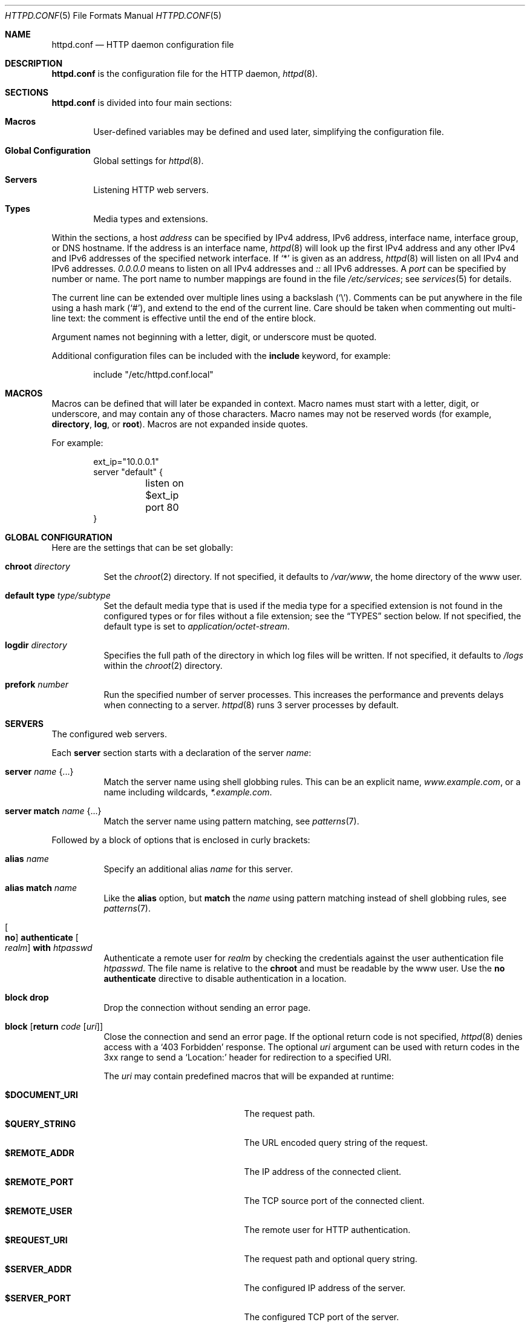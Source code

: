 .\"	$OpenBSD: httpd.conf.5,v 1.96 2018/06/11 12:12:51 reyk Exp $
.\"
.\" Copyright (c) 2014, 2015 Reyk Floeter <reyk@openbsd.org>
.\"
.\" Permission to use, copy, modify, and distribute this software for any
.\" purpose with or without fee is hereby granted, provided that the above
.\" copyright notice and this permission notice appear in all copies.
.\"
.\" THE SOFTWARE IS PROVIDED "AS IS" AND THE AUTHOR DISCLAIMS ALL WARRANTIES
.\" WITH REGARD TO THIS SOFTWARE INCLUDING ALL IMPLIED WARRANTIES OF
.\" MERCHANTABILITY AND FITNESS. IN NO EVENT SHALL THE AUTHOR BE LIABLE FOR
.\" ANY SPECIAL, DIRECT, INDIRECT, OR CONSEQUENTIAL DAMAGES OR ANY DAMAGES
.\" WHATSOEVER RESULTING FROM LOSS OF USE, DATA OR PROFITS, WHETHER IN AN
.\" ACTION OF CONTRACT, NEGLIGENCE OR OTHER TORTIOUS ACTION, ARISING OUT OF
.\" OR IN CONNECTION WITH THE USE OR PERFORMANCE OF THIS SOFTWARE.
.\"
.Dd $Mdocdate: June 11 2018 $
.Dt HTTPD.CONF 5
.Os
.Sh NAME
.Nm httpd.conf
.Nd HTTP daemon configuration file
.Sh DESCRIPTION
.Nm
is the configuration file for the HTTP daemon,
.Xr httpd 8 .
.Sh SECTIONS
.Nm
is divided into four main sections:
.Bl -tag -width xxxx
.It Sy Macros
User-defined variables may be defined and used later, simplifying the
configuration file.
.It Sy Global Configuration
Global settings for
.Xr httpd 8 .
.It Sy Servers
Listening HTTP web servers.
.It Sy Types
Media types and extensions.
.El
.Pp
Within the sections,
a host
.Ar address
can be specified by IPv4 address, IPv6 address, interface name,
interface group, or DNS hostname.
If the address is an interface name,
.Xr httpd 8
will look up the first IPv4 address and any other IPv4 and IPv6
addresses of the specified network interface.
If
.Sq *
is given as an address,
.Xr httpd 8
will listen on all IPv4 and IPv6 addresses.
.Ar 0.0.0.0
means to listen on all IPv4 addresses and
.Ar ::
all IPv6 addresses.
A
.Ar port
can be specified by number or name.
The port name to number mappings are found in the file
.Pa /etc/services ;
see
.Xr services 5
for details.
.Pp
The current line can be extended over multiple lines using a backslash
.Pq Sq \e .
Comments can be put anywhere in the file using a hash mark
.Pq Sq # ,
and extend to the end of the current line.
Care should be taken when commenting out multi-line text:
the comment is effective until the end of the entire block.
.Pp
Argument names not beginning with a letter, digit, or underscore
must be quoted.
.Pp
Additional configuration files can be included with the
.Ic include
keyword, for example:
.Bd -literal -offset indent
include "/etc/httpd.conf.local"
.Ed
.Sh MACROS
Macros can be defined that will later be expanded in context.
Macro names must start with a letter, digit, or underscore,
and may contain any of those characters.
Macro names may not be reserved words (for example,
.Ic directory ,
.Ic log ,
or
.Ic root ) .
Macros are not expanded inside quotes.
.Pp
For example:
.Bd -literal -offset indent
ext_ip="10.0.0.1"
server "default" {
	listen on $ext_ip port 80
}
.Ed
.Sh GLOBAL CONFIGURATION
Here are the settings that can be set globally:
.Bl -tag -width Ds
.It Ic chroot Ar directory
Set the
.Xr chroot 2
directory.
If not specified, it defaults to
.Pa /var/www ,
the home directory of the www user.
.It Ic default type Ar type/subtype
Set the default media type that is used if the media type for a
specified extension is not found in the configured types or for files
without a file extension;
see the
.Sx TYPES
section below.
If not specified, the default type is set to
.Ar application/octet-stream .
.It Ic logdir Ar directory
Specifies the full path of the directory in which log files will be written.
If not specified, it defaults to
.Pa /logs
within the
.Xr chroot 2
directory.
.It Ic prefork Ar number
Run the specified number of server processes.
This increases the performance and prevents delays when connecting
to a server.
.Xr httpd 8
runs 3 server processes by default.
.El
.Sh SERVERS
The configured web servers.
.Pp
Each
.Ic server
section starts with a declaration of the server
.Ar name :
.Bl -tag -width Ds
.It Ic server Ar name Brq ...
Match the server name using shell globbing rules.
This can be an explicit name,
.Ar www.example.com ,
or a name including wildcards,
.Ar *.example.com .
.It Ic server match Ar name Brq ...
Match the server name using pattern matching,
see
.Xr patterns 7 .
.El
.Pp
Followed by a block of options that is enclosed in curly brackets:
.Bl -tag -width Ds
.It Ic alias Ar name
Specify an additional alias
.Ar name
for this server.
.It Ic alias match Ar name
Like the
.Ic alias
option,
but
.Ic match
the
.Ar name
using pattern matching instead of shell globbing rules,
see
.Xr patterns 7 .
.It Oo Ic no Oc Ic authenticate Oo Ar realm Oc Ic with Pa htpasswd
Authenticate a remote user for
.Ar realm
by checking the credentials against the user authentication file
.Pa htpasswd .
The file name is relative to the
.Ic chroot
and must be readable by the www user.
Use the
.Ic no authenticate
directive to disable authentication in a location.
.It Ic block drop
Drop the connection without sending an error page.
.It Ic block Op Ic return Ar code Op Ar uri
Close the connection and send an error page.
If the optional return code is not specified,
.Xr httpd 8
denies access with a
.Sq 403 Forbidden
response.
The optional
.Ar uri
argument can be used with return codes in the 3xx range to send a
.Sq Location:
header for redirection to a specified URI.
.Pp
The
.Ar uri
may contain predefined macros that will be expanded at runtime:
.Pp
.Bl -tag -width $DOCUMENT_URI -offset indent -compact
.It Ic $DOCUMENT_URI
The request path.
.It Ic $QUERY_STRING
The URL encoded query string of the request.
.It Ic $REMOTE_ADDR
The IP address of the connected client.
.It Ic $REMOTE_PORT
The TCP source port of the connected client.
.It Ic $REMOTE_USER
The remote user for HTTP authentication.
.It Ic $REQUEST_URI
The request path and optional query string.
.It Ic $SERVER_ADDR
The configured IP address of the server.
.It Ic $SERVER_PORT
The configured TCP port of the server.
.It Ic $SERVER_NAME
The name of the server.
.It Ic $HTTP_HOST
The host from the HTTP Host header.
.It Pf % Ar n
The capture index
.Ar n
of a string that was captured by the enclosing
.Ic location match
option.
.El
.It Ic connection Ar option
Set the specified options and limits for HTTP connections.
Valid options are:
.Bl -tag -width Ds
.It Ic max request body Ar number
Set the maximum body size in bytes that the client can send to the server.
The default value is 1048576 bytes (1M).
.It Ic max requests Ar number
Set the maximum number of requests per persistent HTTP connection.
Persistent connections are negotiated using the Keep-Alive header in
HTTP/1.0 and enabled by default in HTTP/1.1.
The default maximum number of requests per connection is 100.
.It Ic request timeout Ar seconds
Specify the inactivity timeout for HTTP operations between client and server,
for example the maximum time to wait for a request from the client.
The default timeout is 60 seconds (1 minute).
The maximum is 2147483647 seconds (68 years).
.It Ic timeout Ar seconds
Specify the inactivity timeout in seconds for accepted sessions,
for example the maximum time to wait for I/O from the FastCGI backend.
The default timeout is 600 seconds (10 minutes).
The maximum is 2147483647 seconds (68 years).
.El
.It Ic default type Ar type/subtype
Set the default media type for the specified location,
overwriting the global setting.
.It Ic directory Ar option
Set the specified options when serving or accessing directories.
Valid options are:
.Bl -tag -width Ds
.It Oo Ic no Oc Ic auto index
If no index file is found, automatically generate a directory listing.
This is disabled by default.
.It Ic index Ar string
Set the directory index file.
If not specified, it defaults to
.Pa index.html .
.It Ic no index
Disable the directory index.
.Xr httpd 8
will neither display nor generate a directory index.
.El
.It Oo Ic no Oc Ic fastcgi Op Ic socket Ar socket
Enable FastCGI instead of serving files.
The
.Ar socket
is a local path name within the
.Xr chroot 2
root directory of
.Xr httpd 8
and defaults to
.Pa /run/slowcgi.sock .
.Pp
The FastCGI handler will be given the following variables:
.Pp
.Bl -tag -width GATEWAY_INTERFACE -offset indent -compact
.It Ic DOCUMENT_ROOT
The document root in which the script is located as configured by the
.Ic root
option for the server or location that matches the request.
.It Ic GATEWAY_INTERFACE
The revision of the CGI specification used.
.It Ic HTTP_*
Additional HTTP headers the connected client sent in the request, if
any.
.It Ic HTTPS
A variable that is set to
.Qq on
when the server has been configured to use TLS.
This variable is omitted otherwise.
.It Ic REQUEST_URI
The path and optional query string as requested by the connected client.
.It Ic DOCUMENT_URI
The canonicalized request path, possibly with a slash or
directory index file name appended.
This is the same as
.Ic PATH_INFO
appended to
.Ic SCRIPT_NAME .
.It Ic SCRIPT_NAME
The virtual URI path to the script.
.It Ic PATH_INFO
The optional path appended after the script name in the request path.
This variable is an empty string if no path is appended after the
script name.
.It Ic SCRIPT_FILENAME
The absolute, physical path to the script within the
.Xr chroot 2
directory.
.It Ic QUERY_STRING
The optional query string of the request.
This variable is an empty
string if there is no query string in the request.
.It Ic REMOTE_ADDR
The IP address of the connected client.
.It Ic REMOTE_PORT
The TCP source port of the connected client.
.It Ic REMOTE_USER
The remote user when using HTTP authentication.
.It Ic REQUEST_METHOD
The HTTP method the connected client used when making the request.
.It Ic SERVER_ADDR
The configured IP address of the server.
.It Ic SERVER_NAME
The name of the server.
.It Ic SERVER_PORT
The configured TCP server port of the server.
.It Ic SERVER_PROTOCOL
The revision of the HTTP specification used.
.It Ic SERVER_SOFTWARE
The server software name of
.Xr httpd 8 .
.It Ic TLS_PEER_VERIFY
A variable that is set to a comma separated list of TLS client verification
features in use
.Pq omitted when TLS client verification is not in use .
.El
.It Ic hsts Oo Ar option Oc
Enable HTTP Strict Transport Security.
Valid options are:
.Bl -tag -width Ds
.It Ic max-age Ar seconds
Set the maximum time in seconds a receiving user agent should regard
this host as an HSTS host.
The default is one year.
.It Ic preload
Confirm and authenticate that the site is permitted to be included in
a browser's preload list.
.It Ic subdomains
Signal to the receiving user agent that this host and all sub domains
of the host's domain should be considered HSTS hosts.
.El
.It Ic listen on Ar address Oo Ic tls Oc Ic port Ar number
Set the listen address and port.
This statement can be specified multiple times.
.It Ic location Ar path Brq ...
Specify server configuration rules for a specific location.
The
.Ar path
argument will be matched against the request path with shell globbing rules.
In case of multiple location statements in the same context, the
first matching location statement will be put into effect, while all
later ones will be ignored.
Therefore it is advisable to match for more specific paths first
and for generic ones later on.
A location section may include most of the server configuration rules
except
.Ic alias ,
.Ic connection ,
.Ic hsts ,
.Ic listen on ,
.Ic location ,
.Ic tcp
and
.Ic tls .
.It Ic location match Ar path Brq ...
Like the
.Ic location
option,
but
.Ic match
the
.Ar path
using pattern matching instead of shell globbing rules,
see
.Xr patterns 7 .
The pattern may contain captures that can be used in the
.Ar uri
of an enclosed
.Ic block return
option.
.It Oo Ic no Oc Ic log Op Ar option
Set the specified logging options.
Logging is enabled by default using the standard
.Ic access
and
.Ic error
log files,
but can be changed per server or location.
Use the
.Ic no log
directive to disable logging of any requests.
Valid options are:
.Bl -tag -width Ds
.It Ic access Ar name
Set the
.Ar name
of the access log file relative to the log directory.
If not specified, it defaults to
.Pa access.log .
.It Ic error Ar name
Set the
.Ar name
of the error log file relative to the log directory.
If not specified, it defaults to
.Pa error.log .
.It Ic style Ar style
Set the logging style.
The
.Ar style
can be
.Cm common ,
.Cm combined
or
.Cm connection .
The styles
.Cm common
and
.Cm combined
write a log entry after each request similar to the standard Apache
and nginx access log formats.
The style
.Cm connection
writes a summarized log entry after each connection,
that can have multiple requests,
similar to the format that is used by
.Xr relayd 8 .
If not specified, the default is
.Cm common .
.It Oo Ic no Oc Ic syslog
Enable or disable logging to
.Xr syslog 3
instead of the log files.
.El
.It Ic pass
Disable any previous
.Ic block
in a location.
.It Ic root Ar option
Configure the document root and options for the request path.
Valid options are:
.Bl -tag -width Ds
.It Ar directory
Set the document root of the server.
The
.Ar directory
is a pathname within the
.Xr chroot 2
root directory of
.Nm httpd .
If not specified, it defaults to
.Pa /htdocs .
.It Ic strip Ar number
Strip
.Ar number
path components from the beginning of the request path before looking
up the stripped-down path at the document root.
.El
.It Ic tcp Ar option
Enable or disable the specified TCP/IP options; see
.Xr tcp 4
and
.Xr ip 4
for more information about the options.
Valid options are:
.Bl -tag -width Ds
.It Ic backlog Ar number
Set the maximum length the queue of pending connections may grow to.
The backlog option is 10 by default and is limited by the
.Va kern.somaxconn
.Xr sysctl 8
variable.
.It Ic ip minttl Ar number
This option for the underlying IP connection may be used to discard packets
with a TTL lower than the specified value.
This can be used to implement the
Generalized TTL Security Mechanism (GTSM)
according to RFC 5082.
.It Ic ip ttl Ar number
Change the default time-to-live value in the IP headers.
.It Oo Ic no Oc Ic nodelay
Enable the TCP NODELAY option for this connection.
This is recommended to avoid delays in the data stream.
.It Oo Ic no Oc Ic sack
Use selective acknowledgements for this connection.
.It Ic socket buffer Ar number
Set the socket-level buffer size for input and output for this
connection.
This will affect the TCP window size.
.El
.It Ic tls Ar option
Set the TLS configuration for the server.
These options are only used if TLS has been enabled via the listen directive.
Valid options are:
.Bl -tag -width Ds
.It Ic certificate Ar file
Specify the certificate to use for this server.
The
.Ar file
should contain a PEM encoded certificate.
The default is
.Pa /etc/ssl/server.crt .
.It Ic ciphers Ar string
Specify the TLS cipher string.
If not specified, the default value
.Qq HIGH:!aNULL
will be used (strong crypto cipher suites without anonymous DH).
See the CIPHERS section of
.Xr openssl 1
for information about SSL/TLS cipher suites and preference lists.
.It Ic client ca Ar cafile Oo Ic crl Ar crlfile Oc Op Ic optional
Require
.Po
or, if
.Ic optional
is specified, request but do not require
.Pc
TLS client certificates whose authenticity can be verified
against the CA certificate(s) in
.Ar cafile
in order to proceed beyond the TLS handshake.
With
.Ic crl
specified, additionally require that no certificate in the client chain be
listed as revoked in the CRL(s) in
.Ar crlfile .
CA certificates and CRLs should be PEM encoded.
.It Ic dhe Ar params
Specify the DHE parameters to use for DHE cipher suites.
Valid parameter values are none, legacy and auto.
For legacy a fixed key length of 1024 bits is used, whereas for auto the key
length is determined automatically.
The default is none, which disables DHE cipher suites.
.It Ic ecdhe Ar curves
Specify a comma separated list of elliptic curves to use for ECDHE cipher suites,
in order of preference.
The special value of "default" will use the default curves; see
.Xr tls_config_set_ecdhecurves 3
for further details.
.It Ic key Ar file
Specify the private key to use for this server.
The
.Ar file
should contain a PEM encoded private key and reside outside of the
.Xr chroot 2
root directory of
.Nm httpd .
The default is
.Pa /etc/ssl/private/server.key .
.It Ic ocsp Ar file
Specify an OCSP response to be stapled during TLS handshakes
with this server.
The
.Ar file
should contain a DER-format OCSP response retrieved from an
OCSP server for the
.Ar certificate
in use,
and can be created using
.Xr ocspcheck 8 .
The path to
.Ar file
is not relative to the chroot.
If the OCSP response in
.Ar file
is empty, OCSP stapling will not be used.
The default is to not use OCSP stapling.
.It Ic protocols Ar string
Specify the TLS protocols to enable for this server.
If not specified, the value
.Qq default
will be used (secure protocols; TLSv1.2-only).
Refer to the
.Xr tls_config_parse_protocols 3
function for other valid protocol string values.
.It Ic ticket Ic lifetime Ar seconds
Enable TLS session tickets with a
.Ar seconds
session lifetime.
It is possible to set
.Ar seconds
to default to use the httpd default timeout of 2 hours.
.El
.El
.Sh TYPES
Configure the supported media types.
.Xr httpd 8
will set the
.Ar Content-Type
of the response header based on the file extension listed in the
.Ic types
section.
If not specified,
.Xr httpd 8
will use built-in media types for
.Ar text/css ,
.Ar text/html ,
.Ar text/plain ,
.Ar image/gif ,
.Ar image/png ,
.Ar image/jpeg ,
.Ar image/svg+xml ,
and
.Ar application/javascript .
.Pp
The
.Ic types
section must include one or more lines of the following syntax:
.Bl -tag -width Ds
.It Ar type/subtype Ar name Op Ar name ...
Set the media
.Ar type
and
.Ar subtype
to the specified extension
.Ar name .
One or more names can be specified per line.
Each line may end with an optional semicolon.
.It Ic include Ar file
Include types definitions from an external file, for example
.Pa /usr/share/misc/mime.types .
.El
.Sh EXAMPLES
The following example will start one server that is pre-forked two
times and is listening on all local IP addresses.
It additionally defines some media types overriding the defaults.
.Bd -literal -offset indent
prefork 2

server "default" {
	listen on * port 80
}

types {
	text/css		css
	text/html		html htm
	text/plain		txt
	image/gif		gif
	image/jpeg		jpeg jpg
	image/png		png
	application/javascript	js
	application/xml		xml
}
.Ed
.Pp
The server can also be configured to only listen on the primary IP
address of the network interface that is a member of the
.Qq egress
group.
.Bd -literal -offset indent
server "default" {
	listen on egress port 80
}
.Ed
.Pp
Multiple servers can be configured to support hosting of different domains.
If the same address is repeated multiple times in the
.Ic listen on
statement,
the server will be matched based on the requested host name.
.Bd -literal -offset indent
server "www.example.com" {
	alias "example.com"
	listen on * port 80
	listen on * tls port 443
	root "/htdocs/www.example.com"
}

server "www.a.example.com" {
	listen on 203.0.113.1 port 80
	root "/htdocs/www.a.example.com"
}

server "www.b.example.com" {
	listen on 203.0.113.1 port 80
	root "/htdocs/www.b.example.com"
}

server "intranet.example.com" {
	listen on 10.0.0.1 port 80
	root "/htdocs/intranet.example.com"
}
.Ed
.Pp
Simple redirections can be configured with the
.Ic block
directive:
.Bd -literal -offset indent
server "example.com" {
	listen on 10.0.0.1 port 80
	block return 301 "http://www.example.com$REQUEST_URI"
}

server "www.example.com" {
	listen on 10.0.0.1 port 80
}
.Ed
.Sh SEE ALSO
.Xr htpasswd 1 ,
.Xr patterns 7 ,
.Xr httpd 8 ,
.Xr ocspcheck 8 ,
.Xr slowcgi 8
.Sh AUTHORS
.An -nosplit
The
.Xr httpd 8
program was written by
.An Reyk Floeter Aq Mt reyk@openbsd.org .
